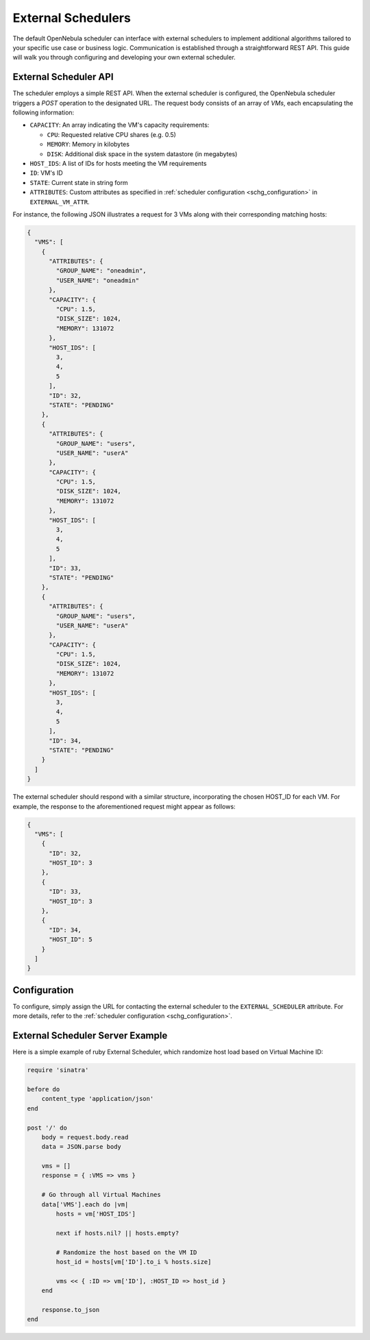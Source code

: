 .. _external_scheduler:

================================================================================
External Schedulers
================================================================================

The default OpenNebula scheduler can interface with external schedulers to implement additional algorithms tailored to your specific use case or business logic. Communication is established through a straightforward REST API. This guide will walk you through configuring and developing your own external scheduler.

External Scheduler API
================================================================================

The scheduler employs a simple REST API. When the external scheduler is configured, the OpenNebula scheduler triggers a `POST` operation to the designated URL. The request body consists of an array of `VMs`, each encapsulating the following information:

- ``CAPACITY``: An array indicating the VM's capacity requirements:

  - ``CPU``: Requested relative CPU shares (e.g. 0.5)
  - ``MEMORY``: Memory in kilobytes
  - ``DISK``: Additional disk space in the system datastore (in megabytes)

- ``HOST_IDS``: A list of IDs for hosts meeting the VM requirements
- ``ID``: VM's ID
- ``STATE``: Current state in string form
- ``ATTRIBUTES``: Custom attributes as specified in :ref:`scheduler configuration <schg_configuration>` in ``EXTERNAL_VM_ATTR``.

For instance, the following JSON illustrates a request for 3 VMs along with their corresponding matching hosts:

.. code-block:: json

    {
      "VMS": [
        {
          "ATTRIBUTES": {
            "GROUP_NAME": "oneadmin",
            "USER_NAME": "oneadmin"
          },
          "CAPACITY": {
            "CPU": 1.5,
            "DISK_SIZE": 1024,
            "MEMORY": 131072
          },
          "HOST_IDS": [
            3,
            4,
            5
          ],
          "ID": 32,
          "STATE": "PENDING"
        },
        {
          "ATTRIBUTES": {
            "GROUP_NAME": "users",
            "USER_NAME": "userA"
          },
          "CAPACITY": {
            "CPU": 1.5,
            "DISK_SIZE": 1024,
            "MEMORY": 131072
          },
          "HOST_IDS": [
            3,
            4,
            5
          ],
          "ID": 33,
          "STATE": "PENDING"
        },
        {
          "ATTRIBUTES": {
            "GROUP_NAME": "users",
            "USER_NAME": "userA"
          },
          "CAPACITY": {
            "CPU": 1.5,
            "DISK_SIZE": 1024,
            "MEMORY": 131072
          },
          "HOST_IDS": [
            3,
            4,
            5
          ],
          "ID": 34,
          "STATE": "PENDING"
        }
      ]
    }

The external scheduler should respond with a similar structure, incorporating the chosen HOST_ID for each VM. For example, the response to the aforementioned request might appear as follows:

.. code-block:: json

    {
      "VMS": [
        {
          "ID": 32,
          "HOST_ID": 3
        },
        {
          "ID": 33,
          "HOST_ID": 3
        },
        {
          "ID": 34,
          "HOST_ID": 5
        }
      ]
    }


Configuration
================================================================================

To configure, simply assign the URL for contacting the external scheduler to the ``EXTERNAL_SCHEDULER`` attribute. For more details, refer to the :ref:`scheduler configuration <schg_configuration>`.

External Scheduler Server Example
================================================================================
Here is a simple example of ruby External Scheduler, which randomize host load based on Virtual Machine ID:

.. code-block:: ruby

    require 'sinatra'

    before do
        content_type 'application/json'
    end

    post '/' do
        body = request.body.read
        data = JSON.parse body

        vms = []
        response = { :VMS => vms }

        # Go through all Virtual Machines
        data['VMS'].each do |vm|
            hosts = vm['HOST_IDS']

            next if hosts.nil? || hosts.empty?

            # Randomize the host based on the VM ID
            host_id = hosts[vm['ID'].to_i % hosts.size]

            vms << { :ID => vm['ID'], :HOST_ID => host_id }
        end

        response.to_json
    end
